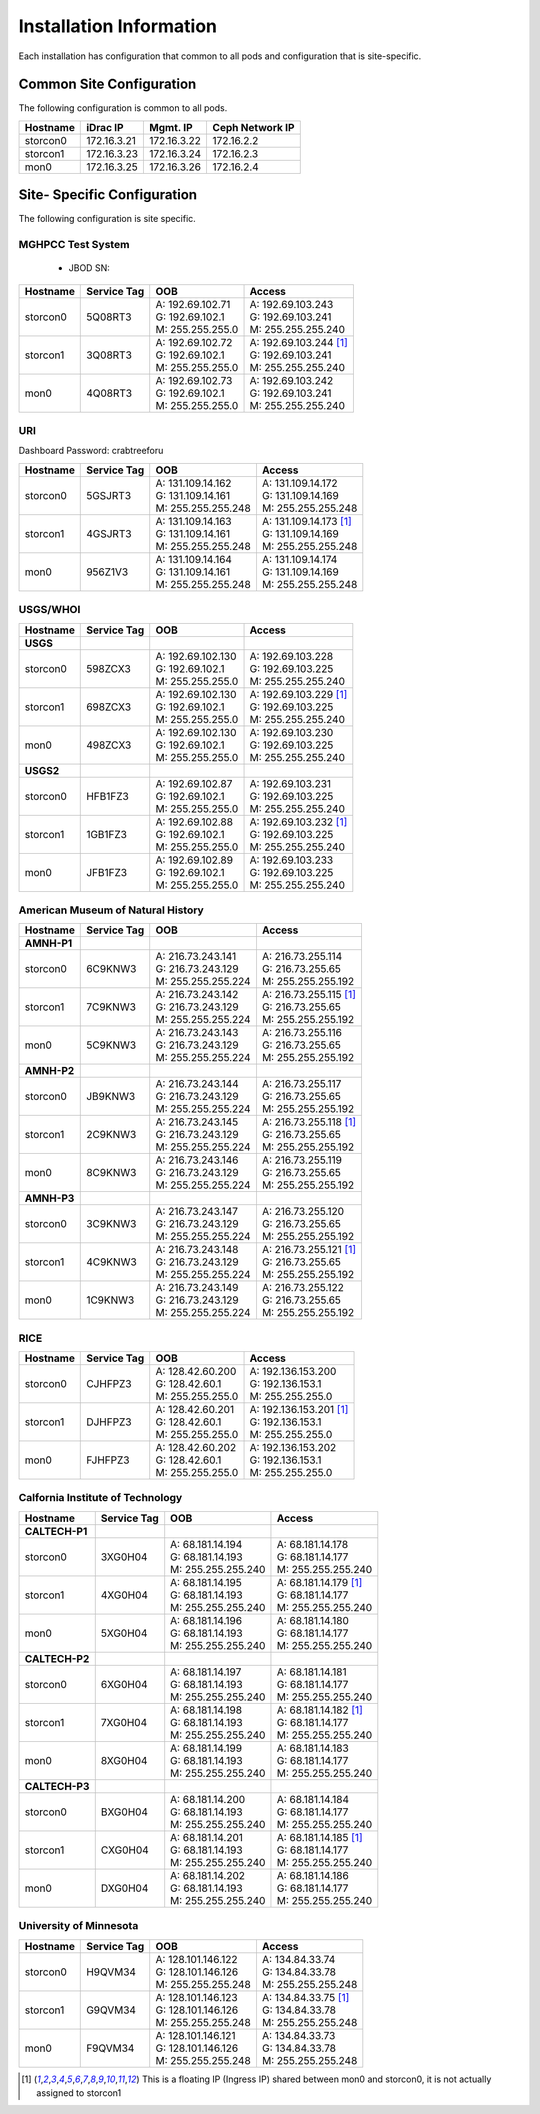 Installation Information
========================
Each installation has configuration that common to all pods and configuration
that is site-specific.

Common Site Configuration
-------------------------
The following configuration is common to all pods.

.. list-table::
  :header-rows: 1

  * - Hostname
    - iDrac IP
    - Mgmt. IP
    - Ceph Network IP
  * - storcon0
    - 172.16.3.21
    - 172.16.3.22
    - 172.16.2.2
  * - storcon1
    - 172.16.3.23
    - 172.16.3.24
    - 172.16.2.3
  * - mon0
    - 172.16.3.25
    - 172.16.3.26
    - 172.16.2.4

Site- Specific Configuration
----------------------------
The following configuration is site specific.

MGHPCC Test System
^^^^^^^^^^^^^^^^^^

  * JBOD SN:

.. list-table::
  :header-rows: 1

  * - Hostname
    - Service Tag
    - OOB
    - Access
  * - storcon0
    - 5Q08RT3
    - | A: 192.69.102.71
      | G: 192.69.102.1
      | M: 255.255.255.0
    - | A: 192.69.103.243
      | G: 192.69.103.241
      | M: 255.255.255.240
  * - storcon1
    - 3Q08RT3
    - | A: 192.69.102.72
      | G: 192.69.102.1
      | M: 255.255.255.0
    - | A: 192.69.103.244 [1]_
      | G: 192.69.103.241
      | M: 255.255.255.240
  * - mon0
    - 4Q08RT3
    - | A: 192.69.102.73
      | G: 192.69.102.1
      | M: 255.255.255.0
    - | A: 192.69.103.242
      | G: 192.69.103.241
      | M: 255.255.255.240

URI
^^^^^^^^^^
Dashboard Password: crabtreeforu

.. list-table::
  :header-rows: 1

  * - Hostname
    - Service Tag
    - OOB
    - Access
  * - storcon0
    - 5GSJRT3
    - | A: 131.109.14.162
      | G: 131.109.14.161
      | M: 255.255.255.248
    - | A: 131.109.14.172
      | G: 131.109.14.169
      | M: 255.255.255.248
  * - storcon1
    - 4GSJRT3
    - | A: 131.109.14.163
      | G: 131.109.14.161
      | M: 255.255.255.248
    - | A: 131.109.14.173 [1]_
      | G: 131.109.14.169
      | M: 255.255.255.248
  * - mon0
    - 956Z1V3
    - | A: 131.109.14.164
      | G: 131.109.14.161
      | M: 255.255.255.248
    - | A: 131.109.14.174
      | G: 131.109.14.169
      | M: 255.255.255.248

USGS/WHOI
^^^^^^^^^

.. list-table::
  :header-rows: 1

  * - Hostname
    - Service Tag
    - OOB
    - Access
  * - **USGS**
    -
    -
    -
  * - storcon0
    - 598ZCX3
    - | A: 192.69.102.130
      | G: 192.69.102.1
      | M: 255.255.255.0
    - | A: 192.69.103.228
      | G: 192.69.103.225
      | M: 255.255.255.240
  * - storcon1
    - 698ZCX3
    - | A: 192.69.102.130
      | G: 192.69.102.1
      | M: 255.255.255.0
    - | A: 192.69.103.229 [1]_
      | G: 192.69.103.225
      | M: 255.255.255.240
  * - mon0
    - 498ZCX3
    - | A: 192.69.102.130
      | G: 192.69.102.1
      | M: 255.255.255.0
    - | A: 192.69.103.230
      | G: 192.69.103.225
      | M: 255.255.255.240
  * - **USGS2**
    -
    -
    -
  * - storcon0
    - HFB1FZ3
    - | A: 192.69.102.87
      | G: 192.69.102.1
      | M: 255.255.255.0
    - | A: 192.69.103.231
      | G: 192.69.103.225
      | M: 255.255.255.240
  * - storcon1
    - 1GB1FZ3
    - | A: 192.69.102.88
      | G: 192.69.102.1
      | M: 255.255.255.0
    - | A: 192.69.103.232 [1]_
      | G: 192.69.103.225
      | M: 255.255.255.240
  * - mon0
    - JFB1FZ3
    - | A: 192.69.102.89
      | G: 192.69.102.1
      | M: 255.255.255.0
    - | A: 192.69.103.233
      | G: 192.69.103.225
      | M: 255.255.255.240


American Museum of Natural History
^^^^^^^^^^^^^^^^^^^^^^^^^^^^^^^^^^
.. list-table::
  :header-rows: 1

  * - Hostname
    - Service Tag
    - OOB
    - Access
  * - **AMNH-P1**
    -
    -
    -
  * - storcon0
    - 6C9KNW3
    - | A: 216.73.243.141
      | G: 216.73.243.129
      | M: 255.255.255.224
    - | A: 216.73.255.114
      | G: 216.73.255.65
      | M: 255.255.255.192
  * - storcon1
    - 7C9KNW3
    - | A: 216.73.243.142
      | G: 216.73.243.129
      | M: 255.255.255.224
    - | A: 216.73.255.115 [1]_
      | G: 216.73.255.65
      | M: 255.255.255.192
  * - mon0
    - 5C9KNW3
    - | A: 216.73.243.143
      | G: 216.73.243.129
      | M: 255.255.255.224
    - | A: 216.73.255.116
      | G: 216.73.255.65
      | M: 255.255.255.192
  * - **AMNH-P2**
    -
    -
    -
  * - storcon0
    - JB9KNW3
    - | A: 216.73.243.144
      | G: 216.73.243.129
      | M: 255.255.255.224
    - | A: 216.73.255.117
      | G: 216.73.255.65
      | M: 255.255.255.192
  * - storcon1
    - 2C9KNW3
    - | A: 216.73.243.145
      | G: 216.73.243.129
      | M: 255.255.255.224
    - | A: 216.73.255.118 [1]_
      | G: 216.73.255.65
      | M: 255.255.255.192
  * - mon0
    - 8C9KNW3
    - | A: 216.73.243.146
      | G: 216.73.243.129
      | M: 255.255.255.224
    - | A: 216.73.255.119
      | G: 216.73.255.65
      | M: 255.255.255.192
  * - **AMNH-P3**
    -
    -
    -
  * - storcon0
    - 3C9KNW3
    - | A: 216.73.243.147
      | G: 216.73.243.129
      | M: 255.255.255.224
    - | A: 216.73.255.120
      | G: 216.73.255.65
      | M: 255.255.255.192
  * - storcon1
    - 4C9KNW3
    - | A: 216.73.243.148
      | G: 216.73.243.129
      | M: 255.255.255.224
    - | A: 216.73.255.121 [1]_
      | G: 216.73.255.65
      | M: 255.255.255.192
  * - mon0
    - 1C9KNW3
    - | A: 216.73.243.149
      | G: 216.73.243.129
      | M: 255.255.255.224
    - | A: 216.73.255.122
      | G: 216.73.255.65
      | M: 255.255.255.192


RICE
^^^^^^^^^

.. list-table::
  :header-rows: 1

  * - Hostname
    - Service Tag
    - OOB
    - Access
  * - storcon0
    - CJHFPZ3
    - | A: 128.42.60.200
      | G: 128.42.60.1
      | M: 255.255.255.0
    - | A: 192.136.153.200
      | G: 192.136.153.1
      | M: 255.255.255.0
  * - storcon1
    - DJHFPZ3
    - | A: 128.42.60.201
      | G: 128.42.60.1
      | M: 255.255.255.0
    - | A: 192.136.153.201 [1]_
      | G: 192.136.153.1
      | M: 255.255.255.0
  * - mon0
    - FJHFPZ3
    - | A: 128.42.60.202
      | G: 128.42.60.1
      | M: 255.255.255.0
    - | A: 192.136.153.202
      | G: 192.136.153.1
      | M: 255.255.255.0

Calfornia Institute of Technology
^^^^^^^^^^^^^^^^^^^^^^^^^^^^^^^^^^
.. list-table::
  :header-rows: 1

  * - Hostname
    - Service Tag
    - OOB
    - Access
  * - **CALTECH-P1**
    -
    -
    -
  * - storcon0
    - 3XG0H04
    - | A: 68.181.14.194
      | G: 68.181.14.193
      | M: 255.255.255.240
    - | A: 68.181.14.178
      | G: 68.181.14.177
      | M: 255.255.255.240
  * - storcon1
    - 4XG0H04
    - | A: 68.181.14.195
      | G: 68.181.14.193
      | M: 255.255.255.240
    - | A: 68.181.14.179 [1]_
      | G: 68.181.14.177
      | M: 255.255.255.240
  * - mon0
    - 5XG0H04
    - | A: 68.181.14.196
      | G: 68.181.14.193
      | M: 255.255.255.240
    - | A: 68.181.14.180
      | G: 68.181.14.177
      | M: 255.255.255.240
  * - **CALTECH-P2**
    -
    -
    -
  * - storcon0
    - 6XG0H04
    - | A: 68.181.14.197
      | G: 68.181.14.193
      | M: 255.255.255.240
    - | A: 68.181.14.181
      | G: 68.181.14.177
      | M: 255.255.255.240
  * - storcon1
    - 7XG0H04
    - | A: 68.181.14.198
      | G: 68.181.14.193
      | M: 255.255.255.240
    - | A: 68.181.14.182 [1]_
      | G: 68.181.14.177
      | M: 255.255.255.240
  * - mon0
    - 8XG0H04
    - | A: 68.181.14.199
      | G: 68.181.14.193
      | M: 255.255.255.240
    - | A: 68.181.14.183
      | G: 68.181.14.177
      | M: 255.255.255.240
  * - **CALTECH-P3**
    -
    -
    -
  * - storcon0
    - BXG0H04
    - | A: 68.181.14.200 
      | G: 68.181.14.193
      | M: 255.255.255.240
    - | A: 68.181.14.184
      | G: 68.181.14.177
      | M: 255.255.255.240
  * - storcon1
    - CXG0H04
    - | A: 68.181.14.201 
      | G: 68.181.14.193
      | M: 255.255.255.240
    - | A: 68.181.14.185 [1]_
      | G: 68.181.14.177
      | M: 255.255.255.240
  * - mon0
    - DXG0H04
    - | A: 68.181.14.202
      | G: 68.181.14.193
      | M: 255.255.255.240
    - | A: 68.181.14.186
      | G: 68.181.14.177
      | M: 255.255.255.240


University of Minnesota
^^^^^^^^^^^^^^^^^^^^^^^

.. list-table::
  :header-rows: 1

  * - Hostname
    - Service Tag
    - OOB
    - Access
  * - storcon0
    - H9QVM34
    - | A: 128.101.146.122
      | G: 128.101.146.126
      | M: 255.255.255.248
    - | A: 134.84.33.74
      | G: 134.84.33.78
      | M: 255.255.255.248
  * - storcon1
    - G9QVM34
    - | A: 128.101.146.123
      | G: 128.101.146.126
      | M: 255.255.255.248
    - | A: 134.84.33.75 [1]_
      | G: 134.84.33.78
      | M: 255.255.255.248
  * - mon0
    - F9QVM34
    - | A: 128.101.146.121
      | G: 128.101.146.126
      | M: 255.255.255.248
    - | A: 134.84.33.73
      | G: 134.84.33.78
      | M: 255.255.255.248

.. [1] This is a floating IP (Ingress IP) shared between mon0 and storcon0, it is not actually assigned to storcon1
